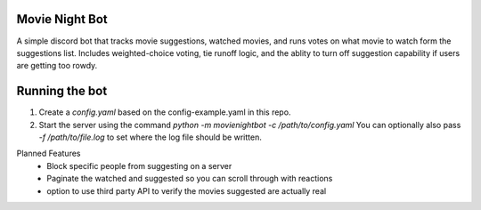 Movie Night Bot
---------------
A simple discord bot that tracks movie suggestions, watched movies, and runs votes on what movie to watch form the suggestions list.
Includes weighted-choice voting, tie runoff logic, and the ablity to turn off suggestion capability if users are getting too rowdy.

Running the bot
---------------
1) Create a `config.yaml` based on the config-example.yaml in this repo.
2) Start the server using the command `python -m movienightbot -c /path/to/config.yaml`  You can optionally also pass `-f /path/to/file.log` to set where the log file should be written.

Planned Features
 * Block specific people from suggesting on a server
 * Paginate the watched and suggested so you can scroll through with reactions
 * option to use third party API to verify the movies suggested are actually real